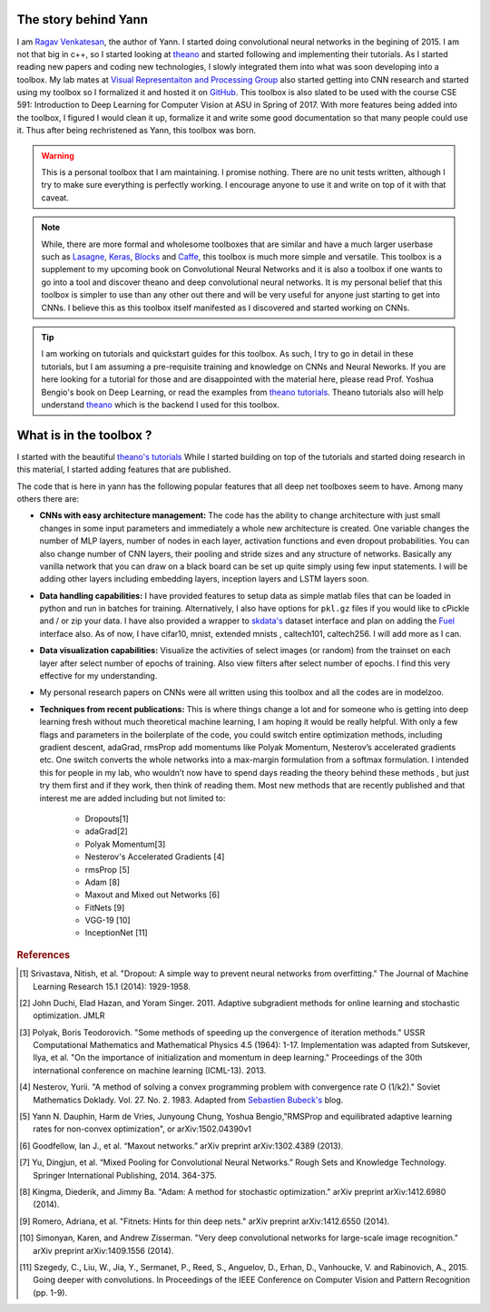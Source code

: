 .. _trailer:

The story behind Yann 
=====================

I am `Ragav Venkatesan`_, the author of Yann. I started doing convolutional neural networks
in the begining of 2015. I am not that big in c++, so I started looking at `theano`_ and started 
following and implementing their tutorials. As I started reading new papers and coding new 
technologies, I slowly integrated them into what was soon developing into a toolbox. My lab mates at
`Visual Representaiton and Processing Group`_ also started getting into CNN research and started 
using my toolbox so I formalized it and hosted it on `GitHub`_. This toolbox is also slated to be 
used with the course CSE 591: Introduction to Deep Learning for Computer Vision at ASU in Spring of 
2017. With more features being added into the toolbox, I figured I would clean it up, formalize it 
and write some good documentation so that many people could use it. Thus after being rechristened as
Yann, this toolbox was born.

.. warning ::
    
    This is a personal toolbox that I am maintaining. I promise nothing. There are no unit tests 
    written, although I try to make sure everything is perfectly working. I encourage anyone to use 
    it and write on top of it with that caveat. 
    
.. note ::
    
    While, there are more formal and wholesome toolboxes that are similar and have a much larger 
    userbase such as `Lasagne`_, `Keras`_, `Blocks`_ and `Caffe`_, this toolbox is much more
    simple and versatile. This toolbox is a supplement to my upcoming book on Convolutional Neural 
    Networks and it is also a toolbox if one wants to go into a tool and discover theano and deep 
    convolutional neural networks. It is my personal belief that this toolbox is simpler to use than
    any other out there and will be very useful for anyone just starting to get into CNNs.
    I believe this as this toolbox itself manifested as I discovered and started working on CNNs.  

.. tip ::

    I am working on tutorials and quickstart guides for this toolbox. As such, I try to go in detail
    in these tutorials, but I am assuming a pre-requisite training and knowledge on CNNs and 
    Neural Neworks. If you are here looking for a tutorial for those and are disappointed with the 
    material here, please read Prof. Yoshua Bengio's book on Deep Learning, or read the examples 
    from `theano tutorials`_. Theano tutorials also will help understand `theano`_ which is the 
    backend I used for this toolbox. 

.. _theano: http://deeplearning.net/software/theano/ 
.. _GitHub: https://github.com/ragavvenkatesan/yann
.. _Ragav Venkatesan: http://www.public.asu.edu/~rvenka10/
.. _Visual Representaiton and Processing Group: http://www.public.asu.edu/~bli24/Research.html
.. _Lasagne: https://github.com/Lasagne/Lasagne
.. _Keras: http://keras.io/
.. _Caffe: http://caffe.berkeleyvision.org/
.. _Blocks: https://blocks.readthedocs.io/en/latest/
.. _theano tutorials: http://deeplearning.net/software/theano/tutorial/examples.html 

What is in the toolbox ? 
========================

I started with the beautiful `theano's tutorials <http://deeplearning.net/software/theano/tutorial/>`_
While I started building on top of the tutorials and started doing research in this material, 
I started adding features that are published.

The code that is here in yann has the following popular features that all deep net toolboxes seem to
have. Among many others there are:

+ **CNNs with easy architecture management:** The code has the ability to change architecture with
  just small changes in some input parameters and immediately a whole new architecture is created. 
  One variable changes the number of MLP layers, number of nodes in each layer, activation functions
  and even dropout probabilities. You can also change number of CNN layers, their pooling and 
  stride sizes and any structure of networks. Basically any vanilla network that you can draw on a 
  black board can be set up quite simply using few input statements. I will be adding other layers 
  including embedding layers, inception layers and LSTM layers soon.

+ **Data handling capabilities:** I have provided features to setup data as simple matlab files that
  can be loaded in python and run in batches for training. Alternatively, I also have options for 
  ``pkl.gz`` files if you would like to cPickle and / or zip your data. I have also provided a 
  wrapper to `skdata's`_ dataset interface and plan on adding the `Fuel`_ interface also.
  As of now, I have cifar10, mnist, extended mnists , caltech101, caltech256. I will add more as I 
  can. 

+ **Data visualization capabilities:** Visualize the activities of select images (or random) from 
  the trainset on each layer after select number of epochs of training. Also view filters after 
  select number of epochs. I find this very effective for my understanding.

+ My personal research papers on CNNs were all written using this toolbox and all the codes are in 
  modelzoo. 

+ **Techniques from recent publications:** This is where things change a lot and for someone who is 
  getting into deep learning fresh without much theoretical machine learning, I am hoping it would 
  be really helpful. With only a few flags and parameters in the boilerplate of the code, you could 
  switch entire optimization methods, including gradient descent, adaGrad, rmsProp add momentums 
  like Polyak Momentum, Nesterov’s accelerated gradients etc. One switch converts the whole networks
  into a max-margin formulation from a softmax formulation. I intended this for people in my lab, 
  who wouldn’t now have to spend days reading the theory behind these methods , but just try them 
  first and if they work, then think of reading them. Most new methods that are recently published 
  and that interest me are added including but not limited to: 

   - Dropouts[1]
   - adaGrad[2]
   - Polyak Momentum[3]
   - Nesterov's Accelerated Gradients [4]
   - rmsProp [5]
   - Adam [8]   
   - Maxout and Mixed out Networks [6]
   - FitNets [9]
   - VGG-19 [10]
   - InceptionNet [11]

.. _skdata's: https://jaberg.github.io/skdata/
.. _Fuel: https://github.com/mila-udem/fuel
.. _Sebastien Bubeck's: https://blogs.princeton.edu/imabandit/2013/04/01/acceleratedgradientdescent/

.. rubric:: References
 
.. [#]   Srivastava, Nitish, et al. "Dropout: A simple way to prevent neural networks from 
         overfitting." The Journal of Machine Learning Research 15.1 (2014): 1929-1958.
.. [#]   John Duchi, Elad Hazan, and Yoram Singer. 2011. Adaptive subgradient methods for online 
         learning and stochastic optimization. JMLR
.. [#]   Polyak, Boris Teodorovich. "Some methods of speeding up the convergence of iteration 
         methods." USSR Computational Mathematics and Mathematical Physics 4.5 (1964): 1-17. 
         Implementation was adapted from Sutskever, Ilya, et al. "On the importance of 
         initialization and momentum in deep learning." Proceedings of the 30th international 
         conference on machine learning (ICML-13). 2013.
.. [#]   Nesterov, Yurii. "A method of solving a convex programming problem with convergence rate O 
         (1/k2)."   Soviet Mathematics Doklady. Vol. 27. No. 2. 1983. Adapted 
         from `Sebastien Bubeck's`_ blog.
.. [#]   Yann N. Dauphin, Harm de Vries, Junyoung Chung, Yoshua Bengio,"RMSProp and equilibrated 
         adaptive learning rates for non-convex optimization", or arXiv:1502.04390v1
.. [#]   Goodfellow, Ian J., et al. “Maxout networks.” arXiv preprint arXiv:1302.4389 (2013).
.. [#]   Yu, Dingjun, et al. “Mixed Pooling for Convolutional Neural Networks.” Rough Sets and 
         Knowledge Technology. Springer International Publishing, 2014. 364-375.
.. [#]   Kingma, Diederik, and Jimmy Ba. "Adam: A method for stochastic optimization." arXiv 
         preprint arXiv:1412.6980 (2014).
.. [#]   Romero, Adriana, et al. "Fitnets: Hints for thin deep nets." arXiv preprint arXiv:1412.6550 
         (2014).
.. [#]   Simonyan, Karen, and Andrew Zisserman. "Very deep convolutional networks for large-scale 
         image recognition." arXiv preprint arXiv:1409.1556 (2014).
.. [#]   Szegedy, C., Liu, W., Jia, Y., Sermanet, P., Reed, S., Anguelov, D., Erhan, D., Vanhoucke, 
         V. and Rabinovich, A., 2015. Going deeper with convolutions. In Proceedings of the IEEE 
         Conference on Computer Vision and Pattern Recognition (pp. 1-9).
